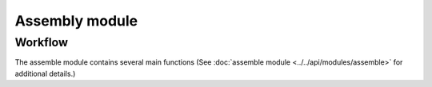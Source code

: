 Assembly module
===============

.. _assembly-workflow:

Workflow
--------

The assemble module contains several main functions (See :doc:`assemble module <../../api/modules/assemble>` for additional details.)

